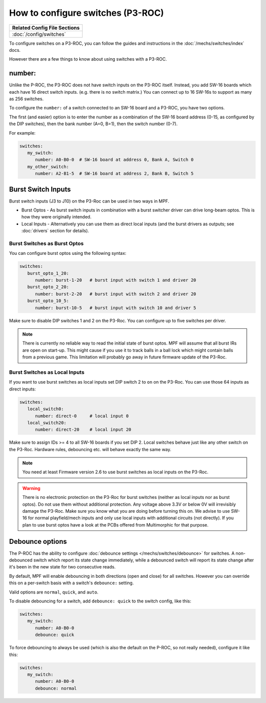 How to configure switches (P3-ROC)
==================================

+------------------------------------------------------------------------------+
| Related Config File Sections                                                 |
+==============================================================================+
| :doc:`/config/switches`                                                      |
+------------------------------------------------------------------------------+

To configure switches on a P3-ROC, you can follow the guides and instructions
in the :doc:`/mechs/switches/index` docs.

However there are a few things to know about using switches with a P3-ROC.

number:
-------

Unlike the P-ROC, the P3-ROC does not have switch inputs on the P3-ROC itself.
Instead, you add SW-16 boards which each have 16 direct switch inputs. (e.g.
there is no switch matrix.) You can connect up to 16 SW-16s to support as many
as 256 switches.

To configure the ``number:`` of a switch connected to an SW-16 board and a
P3-ROC, you have two options.

The first (and easier) option is to enter the number as a combination of the
SW-16 board address (0-15, as configured by the DIP switches), then the bank
number (A=0, B=1), then the switch number (0-7).

For example:

.. code-block:: mpf-config

   switches:
      my_switch:
         number: A0-B0-0  # SW-16 board at address 0, Bank A, Switch 0
      my_other_switch:
         number: A2-B1-5  # SW-16 board at address 2, Bank B, Switch 5

Burst Switch Inputs
-------------------

Burst switch inputs (J3 to J10) on the P3-Roc can be used in two ways in MPF.

* Burst Optos - As burst switch inputs in combination with a burst switcher driver can drive long-beam optos.
  This is how they were originally intended.
* Local Inputs - Alternatively you can use them as direct local inputs (and the burst drivers as outputs;
  see :doc:`drivers` section for details).

Burst Switches as Burst Optos
~~~~~~~~~~~~~~~~~~~~~~~~~~~~~

You can configure burst optos using the following syntax:

.. code-block:: mpf-config

   switches:
      burst_opto_1_20:
         number: burst-1-20   # burst input with switch 1 and driver 20
      burst_opto_2_20:
         number: burst-2-20   # burst input with switch 2 and driver 20
      burst_opto_10_5:
         number: burst-10-5   # burst input with switch 10 and driver 5

Make sure to disable DIP switches 1 and 2 on the P3-Roc.
You can configure up to five switches per driver.

.. note::

   There is currently no reliable way to read the initial state of burst optos.
   MPF will assume that all burst IRs are open on start-up. This might cause
   if you use it to track balls in a ball lock which might contain balls from
   a previous game. This limitation will probably go away in future firmware
   update of the P3-Roc.


Burst Switches as Local Inputs
~~~~~~~~~~~~~~~~~~~~~~~~~~~~~~

If you want to use burst switches as local inputs set DIP switch 2 to ``on`` on the P3-Roc.
You can use those 64 inputs as direct inputs:

.. code-block:: mpf-config

   switches:
      local_switch0:
         number: direct-0     # local input 0
      local_switch20:
         number: direct-20    # local input 20

Make sure to assign IDs >= 4 to all SW-16 boards if you set DIP 2.
Local switches behave just like any other switch on the P3-Roc.
Hardware rules, debouncing etc. will behave exactly the same way.

.. note::

   You need at least Firmware version 2.6 to use burst switches as local inputs
   on the P3-Roc.


.. warning::

   There is no electronic protection on the P3-Roc for burst switches (neither as local inputs nor as burst optos).
   Do not use them without additional protection.
   Any voltage above 3.3V or below 0V will irrevisibly damage the P3-Roc.
   Make sure you know what you are doing before turning this on.
   We advise to use SW-16 for normal playfield/mech inputs and only use local inputs with additional
   circuits (not directly).
   If you plan to use burst optos have a look at the PCBs offered from Multimorphic for that purpose.


Debounce options
----------------

The P-ROC has the ability to configure :doc:`debounce settings </mechs/switches/debounce>`
for switches. A non-debounced switch which report its state change immediately,
while a debounced switch will report its state change after it's been in the
new state for two consecutive reads.

By default, MPF will enable debouncing in both directions (open and close) for
all switches. However you can override this on a per-switch basis with a
switch's ``debounce:`` setting.

Valid options are ``normal``, ``quick``, and ``auto``.

To disable debouncing for a switch, add ``debounce: quick`` to the switch
config, like this:

.. code-block:: mpf-config

   switches:
      my_switch:
         number: A0-B0-0
         debounce: quick

To force debouncing to always be used (which is also the default on the P-ROC,
so not really needed), configure it like this:

.. code-block:: mpf-config

   switches:
      my_switch:
         number: A0-B0-0
         debounce: normal

